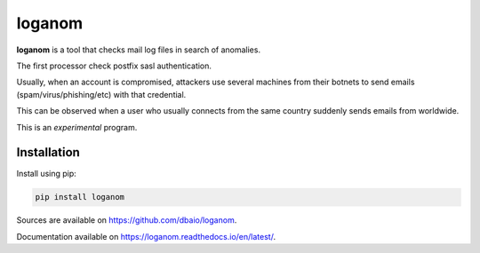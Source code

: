 loganom
=======

.. image:: https://github.com/dbaio/loganom/workflows/Python%20package/badge.svg
    :target: https://github.com/dbaio/loganom/actions?query=workflow%3A%22Python+package%22
    :alt: Python package Status

.. image:: https://readthedocs.org/projects/loganom/badge/?version=latest
    :target: https://loganom.readthedocs.io/en/latest/?badge=latest
    :alt: Documentation Status

.. image:: https://badge.fury.io/py/loganom.svg
    :target: https://pypi.org/project/loganom/

**loganom** is a tool that checks mail log files in search of anomalies.

The first processor check postfix sasl authentication.

Usually, when an account is compromised, attackers use several machines from
their botnets to send emails (spam/virus/phishing/etc) with that credential.

This can be observed when a user who usually connects from the same country
suddenly sends emails from worldwide.

This is an *experimental* program.

Installation
------------

Install using pip:

.. code-block:: sh

    pip install loganom

Sources are available on `<https://github.com/dbaio/loganom>`_.

Documentation available on `<https://loganom.readthedocs.io/en/latest/>`_.


